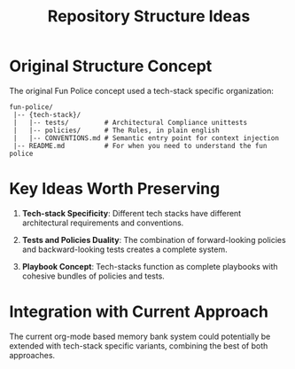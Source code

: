#+TITLE: Repository Structure Ideas
#+STARTUP: overview

* Original Structure Concept

The original Fun Police concept used a tech-stack specific organization:

#+BEGIN_EXAMPLE
fun-police/
 |-- {tech-stack}/
 |   |-- tests/         # Architectural Compliance unittests
 |   |-- policies/      # The Rules, in plain english
 |   |-- CONVENTIONS.md # Semantic entry point for context injection
 |-- README.md          # For when you need to understand the fun police
#+END_EXAMPLE

* Key Ideas Worth Preserving

1. *Tech-stack Specificity*: Different tech stacks have different architectural requirements and conventions.

2. *Tests and Policies Duality*: The combination of forward-looking policies and backward-looking tests creates a complete system.

3. *Playbook Concept*: Tech-stacks function as complete playbooks with cohesive bundles of policies and tests.

* Integration with Current Approach

The current org-mode based memory bank system could potentially be extended with tech-stack specific variants, combining the best of both approaches.
